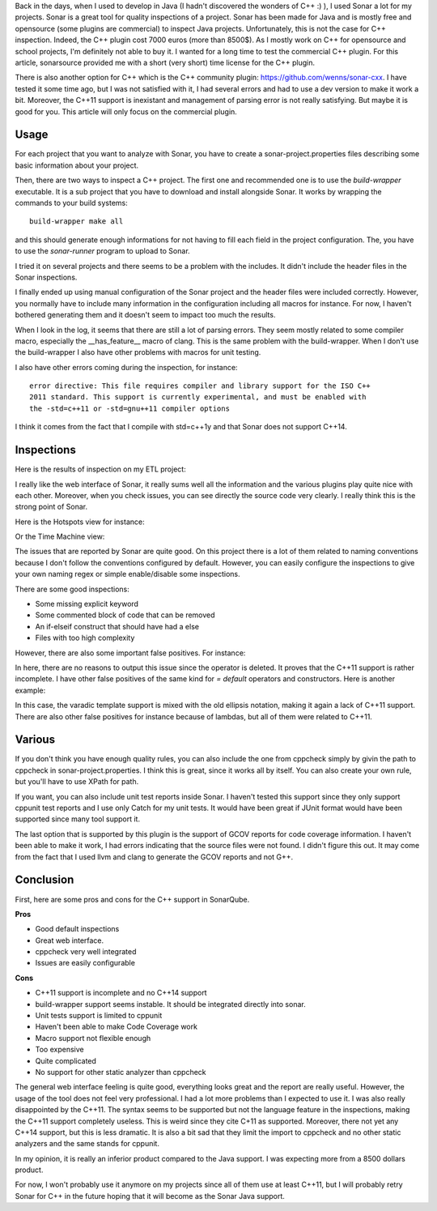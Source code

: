 Back in the days, when I used to develop in Java (I hadn't discovered the
wonders of C++ :) ), I used Sonar a lot for my projects. Sonar is a great tool
for quality inspections of a project. Sonar has been made for Java and is mostly
free and opensource (some plugins are commercial) to inspect Java projects.
Unfortunately, this is not the case for C++ inspection. Indeed, the C++ plugin
cost 7000 euros (more than 8500$). As I mostly work on C++ for opensource and
school projects, I'm definitely not able to buy it. I wanted for a long time to
test the commercial C++ plugin. For this article, sonarsource provided me with a
short (very short) time license for the C++ plugin.

There is also another option for C++ which is the C++ community plugin:
https://github.com/wenns/sonar-cxx. I have tested it some time ago, but I was
not satisfied with it, I had several errors and had to use a dev version to make
it work a bit. Moreover, the C++11 support is inexistant and management of
parsing error is not really satisfying. But maybe it is good for you. This
article will only focus on the commercial plugin. 

Usage
*****

For each project that you want to analyze with Sonar, you have to create a
sonar-project.properties files describing some basic information about your
project. 

Then, there are two ways to inspect a C++ project. The first one and recommended
one is to use the *build-wrapper* executable. It is a sub project that you have
to download and install alongside Sonar. It works by wrapping the commands to
your build systems::

    build-wrapper make all

and this should generate enough informations for not having to fill each field
in the project configuration. The, you have to use the *sonar-runner* program to
upload to Sonar.

I tried it on several projects and there seems to be a problem with the
includes. It didn't include the header files in the Sonar inspections.

I finally ended up using manual configuration of the Sonar project and the
header files were included correctly. However, you normally have to include many
information in the configuration including all macros for instance. For now, I
haven't bothered generating them and it doesn't seem to impact too much the
results. 

When I look in the log, it seems that there are still a lot of parsing errors.
They seem mostly related to some compiler macro, especially the __has_feature__
macro of clang. This is the same problem with the build-wrapper. When I don't
use the build-wrapper I also have other problems with macros for unit testing. 

I also have other errors coming during the inspection, for instance::

    error directive: This file requires compiler and library support for the ISO C++
    2011 standard. This support is currently experimental, and must be enabled with
    the -std=c++11 or -std=gnu++11 compiler options

I think it comes from the fact that I compile with std=c++1y and that Sonar
does not support C++14. 

Inspections
***********

Here is the results of inspection on my ETL project: 

.. image:: /images/etl_dashboard.png

I really like the web interface of Sonar, it really sums well all the
information and the various plugins play quite nice with each other. Moreover,
when you check issues, you can see directly the source code very clearly. I
really think this is the strong point of Sonar.

Here is the Hotspots view for instance:

.. image:: /images/etl_dashboard.png

Or the Time Machine view:

.. image:: /images/etl_dashboard.png

The issues that are reported by Sonar are quite good. On this project there is a
lot of them related to naming conventions because I don't follow the conventions
configured by default. However, you can easily configure the inspections to give
your own naming regex or simple enable/disable some inspections. 

There are some good inspections: 

* Some missing explicit keyword
* Some commented block of code that can be removed
* An if-elseif construct that should have had a else
* Files with too high complexity

However, there are also some important false positives. For instance:

.. image:: /images/etl_false_positive_1.png

In here, there are no reasons to output this issue since the operator is
deleted. It proves that the C++11 support is rather incomplete. I have other
false positives of the same kind for *= default* operators and constructors.
Here is another example:

.. image:: /images/etl_false_positive_2.png

In this case, the varadic template support is mixed with the old ellipsis
notation, making it again a lack of C++11 support. There are also other false
positives for instance because of lambdas, but all of them were related to
C++11.

Various
*******

If you don't think you have enough quality rules, you can also include the one
from cppcheck simply by givin the path to cppcheck in sonar-project.properties.
I think this is great, since it works all by itself. You can also create your
own rule, but you'll have to use XPath for path.

If you want, you can also include unit test reports inside Sonar. I haven't
tested this support since they only support cppunit test reports and I use only
Catch for my unit tests. It would have been great if JUnit format would have
been supported since many tool support it.

The last option that is supported by this plugin is the support of GCOV reports
for code coverage information. I haven't been able to make it work, I had errors
indicating that the source files were not found. I didn't figure this out. It
may come from the fact that I used llvm and clang to generate the GCOV reports
and not G++. 

Conclusion
**********

First, here are some pros and cons for the C++ support in SonarQube. 

**Pros**

* Good default inspections
* Great web interface. 
* cppcheck very well integrated
* Issues are easily configurable

**Cons**

* C++11 support is incomplete and no C++14 support
* build-wrapper support seems instable. It should be integrated directly into
  sonar. 
* Unit tests support is limited to cppunit
* Haven't been able to make Code Coverage work
* Macro support not flexible enough
* Too expensive
* Quite complicated
* No support for other static analyzer than cppcheck

The general web interface feeling is quite good, everything looks great and the
report are really useful. However, the usage of the tool does not feel very
professional. I had a lot more problems than I expected to use it. I was also
really disappointed by the C++11. The syntax seems to be supported but not the
language feature in the inspections, making the C++11 support completely
useless. This is weird since they cite C+11 as supported. Moreover, there not
yet any C++14 support, but this is less dramatic. It is also a bit sad that they
limit the import to cppcheck and no other static analyzers and the same stands
for cppunit.

In my opinion, it is really an inferior product compared to the Java support.
I was expecting more from a 8500 dollars product.

For now, I won't probably use it anymore on my projects since all of them use at
least C++11, but I will probably retry Sonar for C++ in the future hoping that
it will become as the Sonar Java support.
